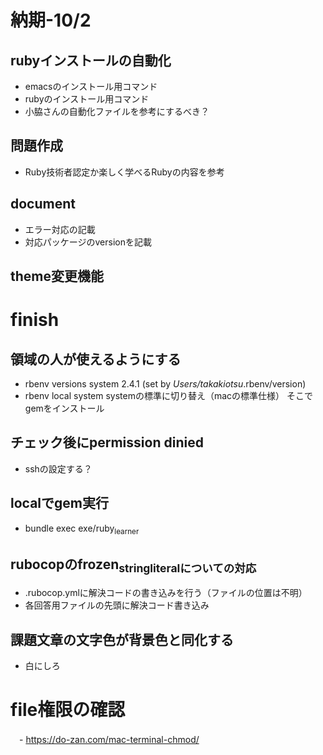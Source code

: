 * 納期-10/2
** rubyインストールの自動化
   - emacsのインストール用コマンド
   - rubyのインストール用コマンド
   - 小脇さんの自動化ファイルを参考にするべき？
** 問題作成
   - Ruby技術者認定か楽しく学べるRubyの内容を参考
** document
   - エラー対応の記載
   - 対応パッケージのversionを記載
** theme変更機能

* finish
** 領域の人が使えるようにする
   - rbenv versions
     system
     2.4.1 (set by /Users/takakiotsu/.rbenv/version)
   - rbenv local system
     systemの標準に切り替え（macの標準仕様）
     そこでgemをインストール

** チェック後にpermission dinied
   - sshの設定する？

** localでgem実行
   - bundle exec exe/ruby_learner

** rubocopのfrozen_string_literalについての対応
   - .rubocop.ymlに解決コードの書き込みを行う（ファイルの位置は不明）
   - 各回答用ファイルの先頭に解決コード書き込み
** 課題文章の文字色が背景色と同化する
   - 白にしろ
* file権限の確認
　- https://do-zan.com/mac-terminal-chmod/

